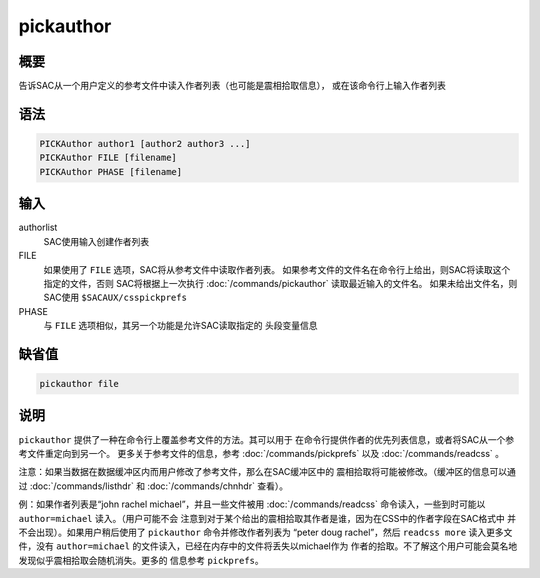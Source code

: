 pickauthor
==========

概要
----

告诉SAC从一个用户定义的参考文件中读入作者列表（也可能是震相拾取信息），
或在该命令行上输入作者列表

语法
----

.. code:: bash

    PICKAuthor author1 [author2 author3 ...]
    PICKAuthor FILE [filename]
    PICKAuthor PHASE [filename]

输入
----

authorlist
    SAC使用输入创建作者列表

FILE
    如果使用了 ``FILE`` 选项，SAC将从参考文件中读取作者列表。
    如果参考文件的文件名在命令行上给出，则SAC将读取这个指定的文件，否则
    SAC将根据上一次执行 :doc:`/commands/pickauthor` 
    读取最近输入的文件名。 如果未给出文件名，则SAC使用
    ``$SACAUX/csspickprefs``

PHASE
    与 ``FILE`` 选项相似，其另一个功能是允许SAC读取指定的 头段变量信息

缺省值
------

.. code:: bash

    pickauthor file

说明
----

``pickauthor`` 提供了一种在命令行上覆盖参考文件的方法。其可以用于
在命令行提供作者的优先列表信息，或者将SAC从一个参考文件重定向到另一个。
更多关于参考文件的信息，参考 :doc:`/commands/pickprefs`  以及
:doc:`/commands/readcss` 。

注意：如果当数据在数据缓冲区内而用户修改了参考文件，那么在SAC缓冲区中的
震相拾取将可能被修改。（缓冲区的信息可以通过
:doc:`/commands/listhdr`  和 :doc:`/commands/chnhdr`  查看）。

例：如果作者列表是“john rachel michael”，并且一些文件被用
:doc:`/commands/readcss`  命令读入，一些到时可能以
``author=michael`` 读入。（用户可能不会
注意到对于某个给出的震相拾取其作者是谁，因为在CSS中的作者字段在SAC格式中
并不会出现）。如果用户稍后使用了 ``pickauthor`` 命令并修改作者列表为
“peter doug rachel”，然后 ``readcss more`` 读入更多文件，没有
``author=michael`` 的文件读入，已经在内存中的文件将丢失以michael作为
作者的拾取。不了解这个用户可能会莫名地发现似乎震相拾取会随机消失。更多的
信息参考 ``pickprefs``\ 。
